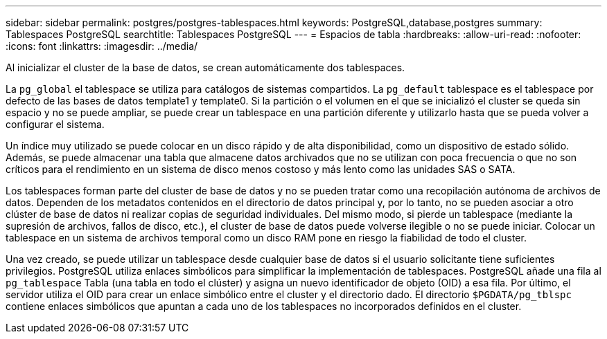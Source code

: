 ---
sidebar: sidebar 
permalink: postgres/postgres-tablespaces.html 
keywords: PostgreSQL,database,postgres 
summary: Tablespaces PostgreSQL 
searchtitle: Tablespaces PostgreSQL 
---
= Espacios de tabla
:hardbreaks:
:allow-uri-read: 
:nofooter: 
:icons: font
:linkattrs: 
:imagesdir: ../media/


[role="lead"]
Al inicializar el cluster de la base de datos, se crean automáticamente dos tablespaces.

La `pg_global` el tablespace se utiliza para catálogos de sistemas compartidos. La `pg_default` tablespace es el tablespace por defecto de las bases de datos template1 y template0. Si la partición o el volumen en el que se inicializó el cluster se queda sin espacio y no se puede ampliar, se puede crear un tablespace en una partición diferente y utilizarlo hasta que se pueda volver a configurar el sistema.

Un índice muy utilizado se puede colocar en un disco rápido y de alta disponibilidad, como un dispositivo de estado sólido. Además, se puede almacenar una tabla que almacene datos archivados que no se utilizan con poca frecuencia o que no son críticos para el rendimiento en un sistema de disco menos costoso y más lento como las unidades SAS o SATA.

Los tablespaces forman parte del cluster de base de datos y no se pueden tratar como una recopilación autónoma de archivos de datos. Dependen de los metadatos contenidos en el directorio de datos principal y, por lo tanto, no se pueden asociar a otro clúster de base de datos ni realizar copias de seguridad individuales. Del mismo modo, si pierde un tablespace (mediante la supresión de archivos, fallos de disco, etc.), el cluster de base de datos puede volverse ilegible o no se puede iniciar. Colocar un tablespace en un sistema de archivos temporal como un disco RAM pone en riesgo la fiabilidad de todo el cluster.

Una vez creado, se puede utilizar un tablespace desde cualquier base de datos si el usuario solicitante tiene suficientes privilegios. PostgreSQL utiliza enlaces simbólicos para simplificar la implementación de tablespaces. PostgreSQL añade una fila al `pg_tablespace` Tabla (una tabla en todo el clúster) y asigna un nuevo identificador de objeto (OID) a esa fila. Por último, el servidor utiliza el OID para crear un enlace simbólico entre el cluster y el directorio dado. El directorio `$PGDATA/pg_tblspc` contiene enlaces simbólicos que apuntan a cada uno de los tablespaces no incorporados definidos en el cluster.
